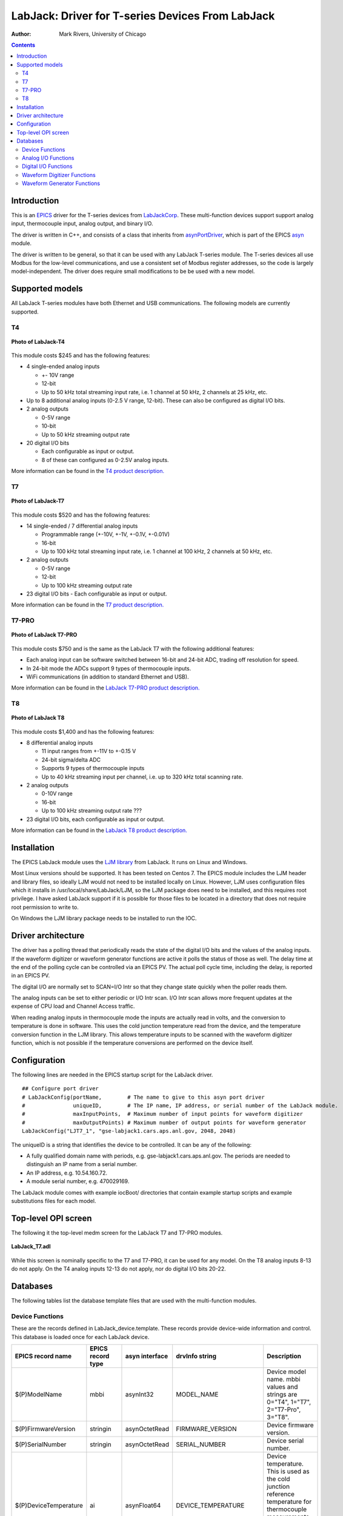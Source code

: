 =================================================
LabJack: Driver for T-series Devices From LabJack
=================================================

:author: Mark Rivers, University of Chicago

.. contents:: Contents

.. _EPICS:                 https://epics-controls.org/
.. _asyn:                  https://github.com/epics-modules/asyn
.. _LabJackCorp:           https://www.labjack.com
.. _asynPortDriver:        https://epics-modules.github.io/master/asyn/R4-42/asynPortDriver.html

Introduction
------------

This is an EPICS_ driver for the
T-series devices from LabJackCorp_.
These multi-function devices support support analog input, 
thermocouple input, analog output, and binary I/O.

The driver is written in C++, and consists of a class that inherits from
asynPortDriver_, which is part of the EPICS asyn_ module.

The driver is written to be general, so that it can be used with any
LabJack T-series module. The T-series devices all use Modbus for the low-level
communications, and use a consistent set of Modbus register addresses, so the
code is largely model-independent.  The driver does require small modifications
to be be used with a new model.

Supported models
----------------

All LabJack T-series modules have both Ethernet and USB communications.  The following models are currently supported.

T4
~~

.. figure:: LabJack-T4.jpg
    :align: center

    **Photo of LabJack-T4**

This module costs $245 and has the following features:

-  4 single-ended analog inputs

   -  +- 10V range
   -  12-bit
   -  Up to 50 kHz total streaming input rate, i.e. 1 channel at 50 kHz, 2 channels at 25 kHz, etc.

-  Up to 8 additional analog inputs (0-2.5 V range, 12-bit).  These can also be configured as digital I/O bits.

-  2 analog outputs

   -  0-5V range
   -  10-bit
   -  Up to 50 kHz streaming output rate

-  20 digital I/O bits

   -  Each configurable as input or output. 
   -  8 of these can configured as 0-2.5V analog inputs.

More information can be found in the `T4 product description.
<https://labjack.com/products/labjack-t4>`__

T7
~~

.. figure:: LabJack-T7.jpg
    :align: center

    **Photo of LabJack-T7**

This module costs $520 and has the following features:

-  14 single-ended / 7 differential analog inputs

   - Programmable range (+-10V, +-1V, +-0.1V, +-0.01V)
   - 16-bit
   - Up to 100 kHz total streaming input rate, i.e. 1 channel at 100 kHz, 2 channels at 50 kHz, etc.

-  2 analog outputs

   - 0-5V range
   - 12-bit
   - Up to 100 kHz streaming output rate

-  23 digital I/O bits
   - Each configurable as input or output.

More information can be found in the `T7 product description.
<https://labjack.com/products/t7>`__

T7-PRO
~~~~~~

.. figure:: LabJack-T7-Pro.jpg
    :align: center

    **Photo of LabJack T7-PRO**

This module costs $750 and is the same as the LabJack T7 with the following additional features:

-  Each analog input can be software switched between 16-bit and 24-bit ADC, trading off resolution for speed.
-  In 24-bit mode the ADCs support 9 types of thermocouple inputs.
-  WiFi communications (in addition to standard Ethernet and USB).

More information can be found in the `LabJack T7-PRO product description.
<https://labjack.com/products/labjack-t7-pro>`__

T8
~~

.. figure:: LabJack-T8.jpg
    :align: center

    **Photo of LabJack T8**

This module costs $1,400 and has the following features:

-  8 differential analog inputs

   - 11 input ranges from +-11V to +-0.15 V
   - 24-bit sigma/delta ADC
   - Supports 9 types of thermocouple inputs
   - Up to 40 kHz streaming input per channel, i.e. up to 320 kHz total scanning rate.

-  2 analog outputs

   - 0-10V range
   - 16-bit
   - Up to 100 kHz streaming output rate ???

-  23 digital I/O bits, each configurable as input or output.

More information can be found in the `LabJack T8 product description. 
<http://labjack.com/products/t8>`__

Installation
------------
The EPICS LabJack module uses the 
`LJM library <https://labjack.com/pages/support?doc=/software-driver/ljm-users-guide/>`__ 
from LabJack.  It runs on Linux and Windows.  

Most Linux versions should be supported.  It has been tested on Centos 7.  
The EPICS module includes the LJM header and library files, so ideally
LJM would not need to be installed locally on Linux.  
However, LJM uses configuration files which it installs in /usr/local/share/LabJack/LJM,
so the LJM package does need to be installed, and this requires root privilege.
I have asked LabJack support if it is possible for those files to be located 
in a directory that does not require root permission to write to.

On Windows the LJM library package needs to be installed to run the IOC.

Driver architecture
-------------------
The driver has a polling thread that periodically reads the state of the
digital I/O bits and the values of the analog inputs.  If the waveform
digitizer or waveform generator functions are active it polls the status
of those as well.  
The delay time at the end of the polling cycle can be controlled via an EPICS PV.
The actual poll cycle time, including the delay, is reported in an EPICS PV.

The digital I/O are normally set to SCAN=I/O Intr so that they change state quickly
when the poller reads them.

The analog inputs can be set to either periodic or I/O Intr scan.  I/O Intr scan
allows more frequent updates at the expense of CPU load and Channel Access traffic.

When reading analog inputs in thermocouple mode the inputs are actually read in volts,
and the conversion to temperature is done in software.  This uses the cold junction
temperature read from the device, and the temperature conversion function in the LJM library.
This allows temperature inputs to be scanned with the waveform digitizer function, which is
not possible if the temperature conversions are performed on the device itself.

Configuration
-------------

The following lines are needed in the EPICS startup script for the LabJack driver.

::

   ## Configure port driver
   # LabJackConfig(portName,        # The name to give to this asyn port driver
   #               uniqueID,        # The IP name, IP address, or serial number of the LabJack module.
   #               maxInputPoints,  # Maximum number of input points for waveform digitizer
   #               maxOutputPoints) # Maximum number of output points for waveform generator
   LabJackConfig("LJT7_1", "gse-labjack1.cars.aps.anl.gov, 2048, 2048)

The uniqueID is a string that identifies the device to be controlled.  It can be any of the following:

- A fully qualified domain name with periods, e.g. gse-labjack1.cars.aps.anl.gov.
  The periods are needed to distinguish an IP name from a serial number.
- An IP address, e.g. 10.54.160.72.
- A module serial number, e.g. 470029169.

The LabJack module comes with example iocBoot/ directories that contain
example startup scripts and example substitutions files for each model.

Top-level OPI screen
--------------------
The following it the top-level medm screen for the LabJack T7 and T7-PRO modules.

.. figure:: LabJack_T7.png
    :align: center

    **LabJack_T7.adl**

While this screen is nominally specific to the T7 and T7-PRO, it can be used for any model. 
On the T8 analog inputs 8-13 do not apply.
On the T4 analog inputs 12-13 do not apply, nor do digital I/O bits 20-22.

Databases
---------

The following tables list the database template files that are used with
the multi-function modules.

Device Functions
~~~~~~~~~~~~~~~~

These are the records defined in LabJack_device.template.
These records provide device-wide information and control.
This database is loaded once for each LabJack device.

.. cssclass:: table-bordered table-striped table-hover
.. list-table::
  :header-rows: 1
  :widths: 10 10 10 10 60

  * - EPICS record name
    - EPICS record type
    - asyn interface
    - drvInfo string
    - Description
  * - $(P)ModelName
    - mbbi
    - asynInt32
    - MODEL_NAME
    - Device model name. mbbi values and strings are 0="T4", 1="T7", 2="T7-Pro", 3="T8".
  * - $(P)FirmwareVersion
    - stringin
    - asynOctetRead
    - FIRMWARE_VERSION
    - Device firmware version.
  * - $(P)SerialNumber
    - stringin
    - asynOctetRead
    - SERIAL_NUMBER
    - Device serial number.
  * - $(P)DeviceTemperature
    - ai
    - asynFloat64
    - DEVICE_TEMPERATURE
    - Device temperature. This is used as the cold junction reference temperature for thermocouple measurements.
      It has SCAN="5 second" which is fast enough for this slowly varying value.
  * - $(P)LJMVersion
    - stringin
    - asynOctetRead
    - LJM_VERSION
    - Version of the LabJack LJM library.
  * - $(P)DriverVersion
    - stringin
    - asynOctetRead
    - DRIVER_VERSION
    - Version of the EPICS driver.
  * - $(P)LastErrorMessage
    - waveform
    - asynOctetRead
    - LAST_ERROR_MESSAGE
    - The last error message from the driver. This includes a timestamp.
  * - $(P)PollSleepMS
    - ao
    - asynFloat64
    - POLL_SLEEP_MS
    - The number of milliseconds to sleep at the end of each poll cycle.
  * - $(P)PollTimeMS
    - ai
    - asynFloat64
    - POLL_SLEEP_MS
    - The actual number of milliseconds to execute the poll cycle, including the sleep.
  * - $(P)AiAllSettlingUS
    - ao
    - asynFloat64
    - ANALOG_IN_SETTLING_TIME
    - The settling time in microseconds to use for all analog input channels. 0 selects the device default.
  * - $(P)DeviceReset
    - bo
    - asynInt32
    - DEVICE_RESET
    - Processing this record sets the device watchdog time to 10 s, and the watchdog timer function to device reset.
      This will reset the device after 10 seconds of communications inactivity.  
      Processing this record, exiting the IOC application, and waiting at least 10 seconds will cause the device to reset.
      This can be used to remotely recover from a device malfunction that requires a reset.
      Note that the device will continue to reset every 10 seconds until the IOC successfully starts again.
      The IOC may occasionally fail to start after a DeviceReset because the device is currently resetting.  Trying again will eventually succeed.

Analog I/O Functions
~~~~~~~~~~~~~~~~~~~~

These are the records defined in LabJack_ai.template.
This database is loaded once for each analog input channel

.. cssclass:: table-bordered table-striped table-hover
.. list-table::
  :header-rows: 1
  :widths: 10 10 10 10 60

  * - EPICS record name
    - EPICS record type
    - asyn interface
    - drvInfo string
    - Description
  * - $(P)ai$(ADDR)
    - ai
    - asynFloat64
    - ANALOG_IN_VALUE
    - Analog input value. This is polled in the driver, so either period or
      I/O Intr scanning can be used.
  * - $(P)AiEnable$(ADDR)
    - bo
    - asynInt32
    - ANALOG_IN_ENABLE
    - Enable flag for this analog input channel. Unconnected inputs should be disabled to
      improve accuracy on active channels and to reduce the polling time.
  * - $(P)AiMode$(ADDR)
    - mbbo
    - asynInt32
    - ANALOG_IN_MODE
    - Input mode for this analog input channel. Choices are Volts and 9 different thermocouple types.
  * - $(P)AiTempUnits$(ADDR)
    - mbbo
    - asynInt32
    - TEMPERATURE_UNITS
    - Temperature units for this analog input channel if a thermocouple mode is selected.
      Choices are "K", "C", and "F".
  * - $(P)AiDiff$(ADDR)
    - mbbo
    - asynInt32
    - ANALOG_IN_DIFF
    - Selects "Single-Ended" or "Differential" input mode on the T7 and T7-PRO.
      The T4 is always single-ended and the T8 is always differential.
      The driver constructs the strings and values based on the model.
  * - $(P)AiRange$(ADDR)
    - mbbo
    - asynInt32
    - ANALOG_IN_RANGE
    - Selects the input range for this analog input channel.
      On the T4 the range is fixed at +-10V on channels 0-3 and 0-2.5 on channels 4-11.
      On the T7 the range choices are +-10V, +-1V, +-0.1V, and +-0.01V.
      On the T8 there are 11 ranges from +-11V to +-0.15V.
      The driver constructs the strings and values based on the model.
  * - $(P)AiResolution$(ADDR)
    - mbbo
    - asynInt32
    - ANALOG_IN_RESOLUTION
    - Selects the input resolution for this analog input channel. 
      High values of resolution are lower noise and longer ADC conversion time.
      Resolution 0 is the default resolution for that model.
      The T4 supports resolutions 1-5.
      The T7 supports resolutions 1-8.
      The T7-PRO supports resolutions 1-12. 1-8 use the 16-bit ADC and 9-12 use the 24-bit ADC
      The T8 supports resolutions 1-16.  However, these are automatically selected by the Range, and this record has no effect?

The following is the medm screen for controlling the analog input setup
records.

.. figure:: LabJack_T7_AiSetup.png
    :align: center

    **LabJack_T7_AiSetup.adl**

While this screen is nominally specific to the T7 and T7-PRO, it can be used for any model. 
On the T8 analog inputs 8-13 do not apply.  The inputs are also always in Differential mode.
On the T4 analog inputs 12-13 do not apply.  
Thermocouples only work well with the T7-PRO in 24-bit mode (resolutions 9-12), or with the T8 with low-voltage ranges. 
They do not work well with the T4 or T7.

These are the records defined in LabJack_Ao.template.
This database is loaded once for each analog output channel

.. cssclass:: table-bordered table-striped table-hover
.. list-table::
  :header-rows: 1
  :widths: 10 10 10 10 60

  * - EPICS record name
    - EPICS record type
    - asyn interface
    - drvInfo string
    - Description
  * - $(P)WaveGen
    - ao
    - asynFloat64
    - ANALOG_OUT_VALUE
    - Analog output value.
  * - $(P)WaveGenTweakVal
    - ao
    - N.A.
    - N.A.
    - The amount by which to tweak the out when the Tweak record is processed.
  * - $(P)WaveGenTweakUp
    - calcout
    - N.A.
    - N.A.
    - Tweaks the output up by TweakVal.
  * - $(P)WaveGenTweakDown
    - calcout
    - N.A.
    - N.A.
    - Tweaks the output down by TweakVal.

The following is the medm screen for configuring the analog output
records. The drive limits can be more restrictive than the full output range of the analog outputs.

Channels 0 and 1 are the on-board DACs on all models.
The range is 0-5V for the on-board DACs on the T4, T7, and T7-PRO, and 0-10V on the T8.

Channels 2 and above are the LJTick DACs that can be optionally installed on any model.
The range on the LJTick DACs is +-10V.

.. figure:: LabJack_T7_AoSetup.png
    :align: center

    **LabJack_T7_AoSetup.adl**

The following is the medm screen for controlling the optional LJTick DACs.

.. figure:: LabJack_LJTick_DAC2.png
    :align: center

    **LabJack_LJTick_DAC2.adl**


Digital I/O Functions
~~~~~~~~~~~~~~~~~~~~~

These are the records defined in LabJack_binary.template and LabJack_biWord.template.

.. cssclass:: table-bordered table-striped table-hover
.. list-table::
  :header-rows: 1
  :widths: 10 10 10 10 60

  * - EPICS record name
    - EPICS record type
    - asyn interface
    - drvInfo string
    - Description
  * - $(P)Bi$(ADDR)
    - bi
    - asynUInt32Digital
    - DIGITAL_IN_WORD
    - Digital input value. The MASK parameter in the INP link defines which bit is used.
      The binary inputs are polled by the driver poller thread, so these records should
      have SCAN="I/O Intr".
  * - $(P)Bo$(ADDR)
    - bo
    - asynUInt32Digital
    - DIGITAL_OUT_BIT
    - Digital output value. The ADDR parameter in the INP link defines which bit is used.
  * - $(P)Bd$(ADDR)
    - bo
    - asynUInt32Digital
    - DIGITAL_DIRECTION
    - Direction of this I/O line, "In" (0) or "Out" (1). The MASK parameter in the INP
      link defines which bit is used.
  * - $(P)WaveGen
    - longin
    - asynUInt32Digital
    - DIGITAL_INPUT
    - Digital input value as a word, rather than individual bits. The ADDR parameter in the INP link
      defines which word is read. 0=DIO (bits 0-23), 1=FIO (bits 0-7), 2=EIO (bits 8-15), 3=CIO (bits 16-19), and 4=MIO (bits 20-22).
      The binary inputs are polled by the driver poller thread, so these records should have SCAN="I/O Intr".

Waveform Digitizer Functions
~~~~~~~~~~~~~~~~~~~~~~~~~~~~

These records are defined in the following files:
- LabJack_waveformDig.template. This database is loaded once per module.
- LabJack_waveformDigN.template. This database is loaded for each digitizer input channel.

.. cssclass:: table-bordered table-striped table-hover
.. list-table::
  :header-rows: 1
  :widths: 10 10 10 10 60

  * - EPICS record name
    - EPICS record type
    - asyn interface
    - drvInfo string
    - Description
  * - $(P)WaveGenNumPoints
    - longout
    - asynInt32
    - WAVEDIG_NUM_POINTS
    - Number of points to digitize. This cannot be more than the value of maxInputPoints
      that was specified in LabJackConfig.
  * - $(P)WaveGenFirstChan
    - mbbo
    - asynInt32
    - WAVEDIG_FIRST_CHAN
    - First channel to digitize, 0-13.
  * - $(P)WaveGenNumChans
    - mbbo
    - asynInt32
    - WAVEDIG_NUM_CHANS
    - Number of channels to digitize. 1-14. The maximum valid number is
      13-FirstChan+1.
  * - $(P)WaveGenTimeWF
    - waveform
    - asynFloat32Array
    - WAVEDIG_TIME_WF
    - Timebase waveform. These values are calculated when Dwell or NumPoints are changed.
      It is typically used as the X-axis in plots.
  * - $(P)WaveGenCurrentPoint
    - longin
    - asynInt32
    - WAVEDIG_CURRENT_POINT
    - The current point being collected. This does not always increment by 1 because the
      device can transfer data in blocks.
  * - $(P)WaveGenDwell
    - ao
    - asynFloat64
    - WAVEDIG_DWELL
    - The time per point in seconds. The minimum time depends on the device type and NumChans.
  * - $(P)WaveGenDwellActual
    - ai
    - asynFloat64
    - WAVEDIG_DWELL_ACTUAL
    - The actual time per point in seconds. This may differ from the requested Dwell because of clock granularity in the device.
  * - $(P)WaveGenTotalTime
    - ai
    - asynFloat64
    - WAVEDIG_TOTAL_TIME
    - The total time to digitize NumChans*NumPoints.
  * - $(P)WaveGenResolution
    - mbbo
    - asynInt32
    - WAVEDIG_RESOLUTION
    - The ADC resolution to use for all channels during the scan.  The choices are model-dependent and are set by the driver.
  * - $(P)WaveGenSettlingTime
    - ao
    - asynFloat64
    - WAVEDIG_SETTLING_TIME
    - The ADC settling time in microseconds to use for all channels during the scan.  0 selects the device default.
  * - $(P)WaveGenExtTrigger
    - bo
    - asynInt32
    - WAVEDIG_EXT_TRIGGER
    - The trigger source, "Internal" (0) or "External" (1). NOTE: NOT YET IMPLEMENTED.
  * - $(P)WaveGenExtClock
    - bo
    - asynInt32
    - WAVEDIG_EXT_CLOCK
    - The clock source, "Internal" (0) or "External" (1). If External is used then the
      Dwell record does not control the digitization rate, it is controlled by the external
      clock. However Dwell should be set to approximately the correct value if possible,
      because that builds the time axis for plotting. NOTE: NOT YET IMPLEMENTED.
  * - $(P)WaveGenAutoRestart
    - bo
    - asynInt32
    - WAVEDIG_AUTO_RESTART
    - Values are "Disable" (0) and "Enable" (1). This controls whether the driver automatically
      starts another acquire when the previous one completes. 
  * - $(P)WaveGenRun
    - busy
    - asynInt32
    - WAVEDIG_RUN
    - Values are "Stop" (0) and "Run" (1). This starts and stops the waveform digitizer.
      It will automatically stop when the requested number of samples have been acquired.
  * - $(P)WaveGenReadWF
    - busy
    - asynInt32
    - WAVEDIG_READ_WF
    - Values are "Done" (0) and "Read" (1). This reads the waveform data from the device
      buffers into the waveform records. Note that the driver always reads device when
      acquisition stops, so for quick acquisitions this record can be Passive. To see
      partial data during long acquisitions this record can be periodically processed.
  * - $(P)VoltWF$(ADDR)
    - waveform
    - asynFloat64Array
    - WAVEDIG_VOLT_WF
    - This waveform record contains the digitizer waveform data for channel N. This record
      has scan=I/O Intr, and it will process whenever acquisition completes, or whenever
      the ReadWF record above processes. The data are in volts or temperature units.

This is the medm screen that controls the waveform digitizer.

.. figure:: LabJackWaveDig.png
    :align: center

    **LabJackWaveDig.adl**

This is a plot of the waveform digitizer waveform for analog input 0 capturing 1000 samples/s (Dwell=0.001).

.. figure:: LabJackWaveDigPlot.png
    :align: center

    **LabJackWaveDigPlot.adl**

Waveform Generator Functions
~~~~~~~~~~~~~~~~~~~~~~~~~~~~

These records are defined in the following files:
- LabJack_waveformGen.template. This database is loaded once per module.
- LabJack_waveformGenN.template. This database is loaded for each waveform generator output channel.

.. cssclass:: table-bordered table-striped table-hover
.. list-table::
  :header-rows: 1
  :widths: 10 10 10 10 60

  * - EPICS record name
    - EPICS record type
    - asyn interface
    - drvInfo string
    - Description
  * - $(P)WaveGenNumPoints
    - longin
    - asynInt32
    - WAVEGEN_NUM_POINTS
    - Number of points output waveform. The value of this record is equal to UserNumPoints
      if user-defined waveforms are selected, or IntNumPoints if internal predefined waveforms
      are selected.
  * - $(P)WaveGenUserNumPoints
    - longout
    - asynInt32
    - WAVEGEN_USER_NUM_POINTS
    - Number of points in user-defined output waveforms. This cannot be more than the
      value of maxOutputPoints that was specified in USB1608GConfig.
  * - $(P)WaveGenIntNumPoints
    - longout
    - asynInt32
    - WAVEGEN_INT_NUM_POINTS
    - Number of points in internal predefined output waveforms. This cannot be more than
      the value of maxOutputPoints that was specified in USB1608GConfig.
  * - $(P)WaveGenUserTimeWF
    - waveform
    - asynFloat32Array
    - WAVEDIG_USER_TIME_WF
    - Timebase waveform for user-defined waveforms. These values are calculated when UserDwell
      or UserNumPoints are changed. It is typically used as the X-axis in plots.
  * - $(P)WaveGenIntTimeWF
    - waveform
    - asynFloat32Array
    - WAVEGEN_INT_TIME_WF
    - Timebase waveform for internal predefined waveforms. These values are calculated
      when IntDwell or IntNumPoints are changed. It is typically used as the X-axis in
      plots.
  * - $(P)WaveGenCurrentPoint
    - longin
    - asynInt32
    - WAVEGEN_CURRENT_POINT
    - The current point being output. This does not always increment by 1 because the
      device can transfer data in blocks.
  * - $(P)WaveGenFrequency
    - ai
    - asynFloat64
    - WAVEGEN_FREQUENCY
    - The output frequency (waveforms/second). The value of this record is equal to UserFrequency
      if user-defined waveforms are selected, or IntFrequency if internal predefined waveforms
      are selected.
  * - $(P)WaveGenDwell
    - ai
    - asynFloat64
    - WAVEGEN_DWELL
    - The output dwell time or period (seconds/sample). The value of this record is equal
      to UserDwell if user-defined waveforms are selected, or IntDwell if internal predefined
      waveforms are selected.
  * - $(P)WaveGenDwellActual
    - ai
    - asynFloat64
    - WAVEGEN_DWELL_ACTUAL
    - The actual dwell time.  This can be different from the requested dwell time (WaveGenDwell) because of the granularity of the device clock.
  * - $(P)WaveGenUserDwell
    - ao
    - asynFloat64
    - WAVEGEN_USER_DWELL
    - The output dwell time or period (seconds/sample) for user-defined waveforms. This
      record is automatically changed if UserFrequency is modified.
  * - $(P)WaveGenIntDwell
    - ao
    - asynFloat64
    - WAVEGEN_INT_DWELL
    - The output dwell time or period (seconds/sample) for internal predefined waveforms.
      This record is automatically changed if IntFrequency is modified.
  * - $(P)WaveGenUserFrequency
    - ao
    - N.A.
    - N.A.
    - The output frequency (waveforms/second) for user-defined waveforms. This record
      computes UserDwell and writes to that record. This record is automatically changed
      if UserDwell is modified.
  * - $(P)WaveGenIntFrequency
    - ao
    - N.A.
    - N.A.
    - The output frequency (waveforms/second) for internal predefined waveforms. This
      record computes IntDwell and writes to that record. This record is automatically
      changed if IntDwell is modified.
  * - $(P)WaveGenTotalTime
    - ai
    - asynFloat64
    - WAVEGEN_TOTAL_TIME
    - The total time to output the waveforms. This is WaveGenDwellActual*NumPoints.
  * - $(P)WaveGenExtTrigger
    - bo
    - asynInt32
    - WAVEGEN_EXT_TRIGGER
    - The trigger source, "Internal" (0) or "External" (1). NOTE: NOT YET IMPLEMENTED,
  * - $(P)WaveGenExtClock
    - bo
    - asynInt32
    - WAVEGEN_EXT_CLOCK
    - The clock source, "Internal" (0) or "External" (1). If External is used then the
      Dwell record does not control the output rate, it is controlled by the external
      clock. However Dwell should be set to approximately the correct value if possible,
      because that controls the time axis on the plots.  NOTE: NOT YET IMPLEMENTED.
  * - $(P)WaveGenContinuous
    - bo
    - asynInt32
    - WAVEGEN_CONTINUOUS
    - Values are "One-shot" (0) or "Continuous" (1). This controls whether the device
      stops when the output waveform is complete, or immediately begins again at the start
      of the waveform.
  * - $(P)WaveGenRun
    - busy
    - asynInt32
    - WAVEGEN_RUN
    - Values are "Stop" (0) and "Run" (1). This starts and stops the waveform generator.
      In one-shot mode the waveform generator stops automatically when all of the samples have been output.
  * - $(P)WaveGenUserWF$(ADDR)
    - waveform
    - asynFloat64Array
    - WAVEGEN_USER_WF
    - This waveform record contains the user-defined waveform generator data for channel
      N. The data are in volts. These data are typically generated by an EPICS Channel
      Access client.
  * - $(P)WaveGenInternalWF$(ADDR)
    - waveform
    - asynFloat64Array
    - WAVEGEN_INT_WF
    - This waveform record contains the internal predefined waveform generator data for
      channel N. The data are in volts.
  * - $(P)WaveGenEnable$(ADDR)
    - bo
    - asynInt32
    - WAVEGEN_ENABLE
    - Values are "Disable" and "Enable". Controls whether channel N output is enabled.
  * - $(P)WaveGenType(ADDR)
    - mbbo
    - asynInt32
    - WAVEGEN_WAVE_TYPE
    - Controls the waveform type on channel N. Values are "User-defined" and "Sin wave",
      "Square wave", "Sawtooth", "Pulse", or "Random". Note that if any channel is "User-defined"
      then all channels must be. Note that all internally predefined waveforms are symmetric
      about 0 volts. To output unipolar signals the Offset should be set to +-Amplitude/2.
  * - $(P)WaveGenPulseWidth(ADDR)
    - ao
    - asynFloat64
    - WAVEGEN_PULSE_WIDTH
    - Controls the pulse width in seconds if Type is "Pulse".
  * - $(P)WaveGenAmplitude(ADDR)
    - ao
    - asynFloat64
    - WAVEGEN_AMPLITUDE
    - Controls the amplitude of the waveform. For internally predefined waveforms this
      directly controls the peak-to-peak amplitude in volts. For user-defined waveforms
      this is a scale factor that multiplies the values in the waveform, i.e. 1.0 outputs
      the user-defined waveform unchanged, 2.0 increases the amplitide by 2, etc. For
      both internal and used-defined waveforms changing the sign of the Amplitude controls
      the polarity of the signal.
  * - $(P)WaveGenOffset(ADDR)
    - ao
    - asynFloat64
    - WAVEGEN_OFFSET
    - Controls the offset of the waveform in volts. For user-defined waveforms, this value
      is added to the waveform, i.e. 0.0 outputs the user-defined waveform unchanged,
      1.0 adds 1 volt, etc.

This is the medm screen for the waveform generator.

.. figure:: LabJackWaveGen2.png
    :align: center

    **LabJackWaveGen2.adl**

This is a plot of an internal predefined sin wave waveform.

.. figure:: LabJackWaveGenPlot.png
    :align: center

    **Plot of an internal predefined waveform (sin wave)**


--------------

| Suggestions and Comments to:
| `Mark Rivers <mailto:rivers@cars.uchicago.edu>`__ :
  (rivers@cars.uchicago.edu)
